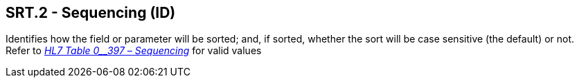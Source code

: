 == SRT.2 - Sequencing (ID)

[datatype-definition]
Identifies how the field or parameter will be sorted; and, if sorted, whether the sort will be case sensitive (the default) or not. Refer to file:///E:\V2\v2.9%20final%20Nov%20from%20Frank\V29_CH02C_Tables.docx#HL70397[_HL7 Table 0__397 –_ _Sequencing_] for valid values

